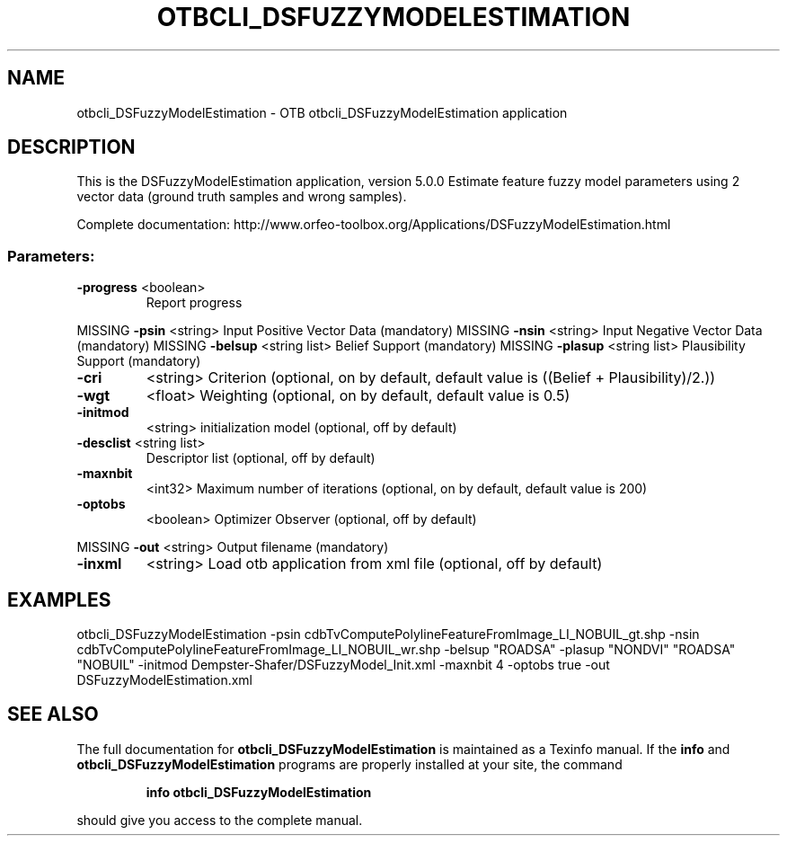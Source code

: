 .\" DO NOT MODIFY THIS FILE!  It was generated by help2man 1.46.4.
.TH OTBCLI_DSFUZZYMODELESTIMATION "1" "September 2015" "otbcli_DSFuzzyModelEstimation 5.0.0" "User Commands"
.SH NAME
otbcli_DSFuzzyModelEstimation \- OTB otbcli_DSFuzzyModelEstimation application
.SH DESCRIPTION
This is the DSFuzzyModelEstimation application, version 5.0.0
Estimate feature fuzzy model parameters using 2 vector data (ground truth samples and wrong samples).
.PP
Complete documentation: http://www.orfeo\-toolbox.org/Applications/DSFuzzyModelEstimation.html
.SS "Parameters:"
.TP
\fB\-progress\fR <boolean>
Report progress
.PP
MISSING \fB\-psin\fR     <string>         Input Positive Vector Data  (mandatory)
MISSING \fB\-nsin\fR     <string>         Input Negative Vector Data  (mandatory)
MISSING \fB\-belsup\fR   <string list>    Belief Support  (mandatory)
MISSING \fB\-plasup\fR   <string list>    Plausibility Support  (mandatory)
.TP
\fB\-cri\fR
<string>         Criterion  (optional, on by default, default value is ((Belief + Plausibility)/2.))
.TP
\fB\-wgt\fR
<float>          Weighting  (optional, on by default, default value is 0.5)
.TP
\fB\-initmod\fR
<string>         initialization model  (optional, off by default)
.TP
\fB\-desclist\fR <string list>
Descriptor list  (optional, off by default)
.TP
\fB\-maxnbit\fR
<int32>          Maximum number of iterations  (optional, on by default, default value is 200)
.TP
\fB\-optobs\fR
<boolean>        Optimizer Observer  (optional, off by default)
.PP
MISSING \fB\-out\fR      <string>         Output filename  (mandatory)
.TP
\fB\-inxml\fR
<string>         Load otb application from xml file  (optional, off by default)
.SH EXAMPLES
otbcli_DSFuzzyModelEstimation \-psin cdbTvComputePolylineFeatureFromImage_LI_NOBUIL_gt.shp \-nsin cdbTvComputePolylineFeatureFromImage_LI_NOBUIL_wr.shp \-belsup "ROADSA" \-plasup "NONDVI" "ROADSA" "NOBUIL" \-initmod Dempster\-Shafer/DSFuzzyModel_Init.xml \-maxnbit 4 \-optobs true \-out DSFuzzyModelEstimation.xml
.PP

.SH "SEE ALSO"
The full documentation for
.B otbcli_DSFuzzyModelEstimation
is maintained as a Texinfo manual.  If the
.B info
and
.B otbcli_DSFuzzyModelEstimation
programs are properly installed at your site, the command
.IP
.B info otbcli_DSFuzzyModelEstimation
.PP
should give you access to the complete manual.
